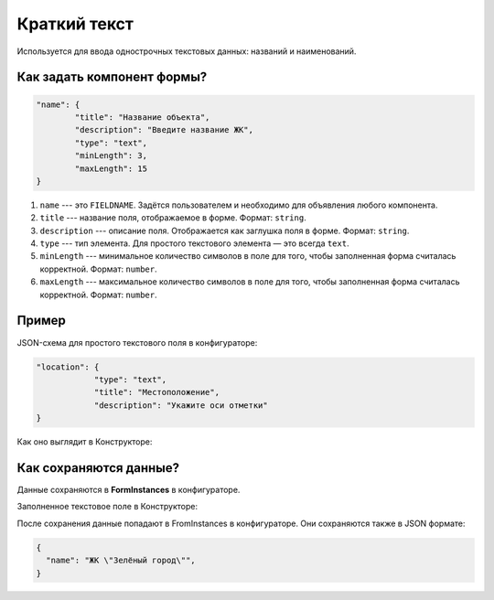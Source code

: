 Краткий текст
=============

Используется для ввода однострочных текстовых данных: названий и наименований.

Как задать компонент формы?
---------------------------

.. code-block:: json

    "name": {
            "title": "Название объекта",
            "description": "Введите название ЖК",
            "type": "text",
            "minLength": 3,
            "maxLength": 15
    }

#.  ``name`` --- это ``FIELDNAME``. Задётся пользователем и необходимо для объявления любого компонента.
#.  ``title`` --- название поля, отображаемое в форме. Формат: ``string``.
#.  ``description`` --- описание поля. Отображается как заглушка поля в форме. Формат: ``string``.
#.  ``type`` --- тип элемента. Для простого текстового элемента — это всегда ``text``. 
#.  ``minLength`` --- минимальное количество символов в поле для того, чтобы заполненная форма считалась корректной. Формат: ``number``.
#.  ``maxLength`` --- максимальное количество символов в поле для того, чтобы заполненная форма считалась корректной. Формат: ``number``.

Пример
------

JSON-схема для простого текстового поля в конфигураторе:

.. code-block:: json

    "location": {
                "type": "text",
                "title": "Местоположение",
                "description": "Укажите оси отметки"
    }

Как оно выглядит в Конструкторе:

.. image:: images/text-screen-1.png
    :alt: Пример текстового компонента
    :align: center


Как сохраняются данные?
-----------------------

Данные сохраняются в **FormInstances** в конфигураторе.

Заполненное текстовое поле в Конструкторе:

.. image:: images/text-screen-2.png
    :alt: Пример текстового компонента
    :align: center

После сохранения данные попадают в FromInstances в конфигураторе. Они сохраняются также в JSON формате:

.. code-block:: json

    {
      "name": "ЖК \"Зелёный город\"",
    }

.. Наименование с минимальной длинной 3 символа
.. """""""""""""""""""""""""""""""""""""""""""""

.. ``text`` --- текстовое поле.

.. .. code-block:: json

..     "name": {
..             "title": "Название",
..             "description": "Название объекта",
..             "type": "text",
..             "minLength": 3
..     }

.. Поле для ввода email
.. """"""""""""""""""""

.. ``email`` --- поле почты. Используется с валидацией формата email.

.. .. code-block:: json

..     "email": {
..         "title": "E-mail ответственного лица",
..         "type": "email",
..     }
    
.. Ввод многострочного текста
.. """"""""""""""""""""""""""

.. ``textarea`` --- ввод многострочного текста.

.. .. code-block:: json

..     "description": {
..         "title": "Описание",
..         "description": "Краткое или не очень описание",
..         "type": "textarea",
..     }

.. Ввод числового значения
.. """""""""""""""""""""""

.. ``number`` --- числовое поле.

.. .. code-block:: json

..     "amount": {
..         "title": "Количество",
..         "description": "Количество",
..         "type": "number",
..     }

.. Ввод даты
.. """""""""

.. ``date`` --- поле даты.

.. .. code-block:: json

..     "date": {
..         "title": "Дата",
..         "description": "Дата начала",
..         "type": "date",
..     }

.. Ввод даты и времени
.. """""""""""""""""""

.. ``datetime`` --- поле даты и времени.

.. .. code-block:: json

..     "dateTime": {
..         "title": "Дата и время",
..         "description": "Дата и время начала",
..         "type": "datetime",
..     }